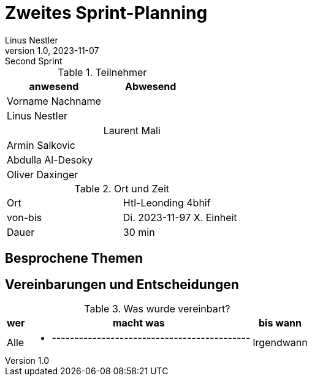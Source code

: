 = Zweites Sprint-Planning
Linus Nestler
1.0, 2023-11-07: Second Sprint
ifndef::imagesdir[:imagesdir: images]
:icons: font
//:sectnums:    // Nummerierung der Überschriften / section numbering
//:toc: left


.Teilnehmer
|===
|anwesend | Abwesend

|Vorname Nachname
|

|Linus Nestler
|

|
|Laurent Mali

|Armin Salkovic
|


|Abdulla Al-Desoky
|

|Oliver Daxinger
|

|===

.Ort und Zeit
[cols=2*]
|===
|Ort
|Htl-Leonding 4bhif

|von-bis
|Di. 2023-11-97 X. Einheit
|Dauer
|30 min
|===



== Besprochene Themen


== Vereinbarungen und Entscheidungen

.Was wurde vereinbart?
[%autowidth]
|===
|wer |macht was |bis wann

| Alle
a|
**** --------------------------------------------

| Irgendwann
